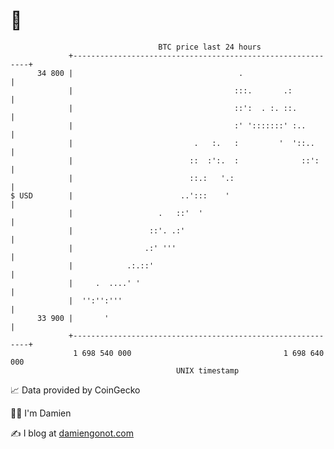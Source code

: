 * 👋

#+begin_example
                                    BTC price last 24 hours                    
                +------------------------------------------------------------+ 
         34 800 |                                     .                      | 
                |                                    :::.       .:           | 
                |                                    ::':  . :. ::.          | 
                |                                    :' ':::::::' :..        | 
                |                           .   :.   :         '  '::..      | 
                |                          ::  :':.  :              ::':     | 
                |                          ::.:   '.:                        | 
   $ USD        |                        ..':::    '                         | 
                |                   .   ::'  '                               | 
                |                 ::'. .:'                                   | 
                |                .:' '''                                     | 
                |            .:.::'                                          | 
                |     .  ....' '                                             | 
                |  '':'':'''                                                 | 
         33 900 |       '                                                    | 
                +------------------------------------------------------------+ 
                 1 698 540 000                                  1 698 640 000  
                                        UNIX timestamp                         
#+end_example
📈 Data provided by CoinGecko

🧑‍💻 I'm Damien

✍️ I blog at [[https://www.damiengonot.com][damiengonot.com]]
